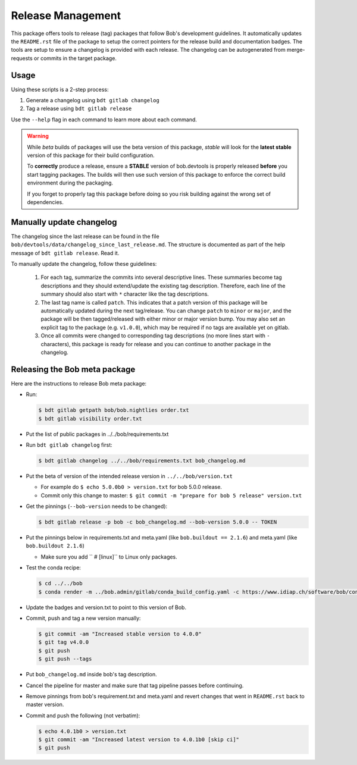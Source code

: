 .. vim: set fileencoding=utf-8 :

.. _bob.devtools.release:


Release Management
------------------

This package offers tools to release (tag) packages that follow Bob's
development guidelines.  It automatically updates the ``README.rst`` file of
the package to setup the correct pointers for the release build and
documentation badges.  The tools are setup to ensure a changelog is provided
with each release.  The changelog can be autogenerated from merge-requests or
commits in the target package.


Usage
=====

Using these scripts is a 2-step process:

1. Generate a changelog using ``bdt gitlab changelog``
2. Tag a release using ``bdt gitlab release``

Use the ``--help`` flag in each command to learn more about each command.

.. warning::

   While *beta* builds of packages will use the beta version of this package,
   *stable* will look for the **latest stable** version of this package for
   their build configuration.

   To **correctly** produce a release, ensure a **STABLE** version of
   bob.devtools is properly released **before** you start tagging packages.
   The builds will then use such version of this package to enforce the correct
   build environment during the packaging.

   If you forget to properly tag this package before doing so you risk building
   against the wrong set of dependencies.


Manually update changelog
=========================

.. todo:: These instructions may be outdated!!

The changelog since the last release can be found in the file
``bob/devtools/data/changelog_since_last_release.md``. The structure is
documented as part of the help message of ``bdt gitlab release``. Read it.

To manually update the changelog, follow these guidelines:

    1. For each tag, summarize the commits into several descriptive lines.
       These summaries become tag descriptions and they should extend/update
       the existing tag description. Therefore, each line of the summary should
       also start with ``*`` character like the tag descriptions.
    2. The last tag name is called ``patch``. This indicates that a patch
       version of this package will be automatically updated during the next
       tag/release. You can change ``patch`` to ``minor`` or ``major``, and the
       package will be then tagged/released with either minor or major version
       bump.  You may also set an explicit tag to the package (e.g.
       ``v1.0.0``), which may be required if no tags are available yet on
       gitlab.
    3. Once all commits were changed to corresponding tag descriptions (no more
       lines start with ``-`` characters), this package is ready for release
       and you can continue to another package in the changelog.


Releasing the Bob meta package
==============================

.. todo:: These instructions may be outdated!!

Here are the instructions to release Bob meta package:

* Run:

  .. code-block:: sh

     $ bdt gitlab getpath bob/bob.nightlies order.txt
     $ bdt gitlab visibility order.txt

* Put the list of public packages in ../../bob/requirements.txt
* Run ``bdt gitlab changelog`` first:

  .. code-block:: sh

     $ bdt gitlab changelog ../../bob/requirements.txt bob_changelog.md

* Put the beta of version of the intended release version in
  ``../../bob/version.txt``

  * For example do ``$ echo 5.0.0b0 > version.txt`` for bob 5.0.0 release.
  * Commit only this change to master: ``$ git commit -m "prepare for bob 5 release" version.txt``

* Get the pinnings (``--bob-version`` needs to be changed):

  .. code-block:: sh

     $ bdt gitlab release -p bob -c bob_changelog.md --bob-version 5.0.0 -- TOKEN

* Put the pinnings below in requirements.txt and meta.yaml (like ``bob.buildout
  == 2.1.6``) and meta.yaml (like ``bob.buildout 2.1.6``)

  * Make sure you add ``  # [linux]`` to Linux only packages.

* Test the conda recipe:

  .. code-block:: sh

     $ cd ../../bob
     $ conda render -m ../bob.admin/gitlab/conda_build_config.yaml -c https://www.idiap.ch/software/bob/conda conda

* Update the badges and version.txt to point to this version of Bob.
* Commit, push and tag a new version manually:

  .. code-block:: sh

     $ git commit -am "Increased stable version to 4.0.0"
     $ git tag v4.0.0
     $ git push
     $ git push --tags

* Put ``bob_changelog.md`` inside bob's tag description.
* Cancel the pipeline for master and make sure that tag pipeline passes before
  continuing.
* Remove pinnings from bob's requirement.txt and meta.yaml and revert changes
  that went in ``README.rst`` back to master version.
* Commit and push the following (not verbatim):

  .. code-block:: sh

     $ echo 4.0.1b0 > version.txt
     $ git commit -am "Increased latest version to 4.0.1b0 [skip ci]"
     $ git push
